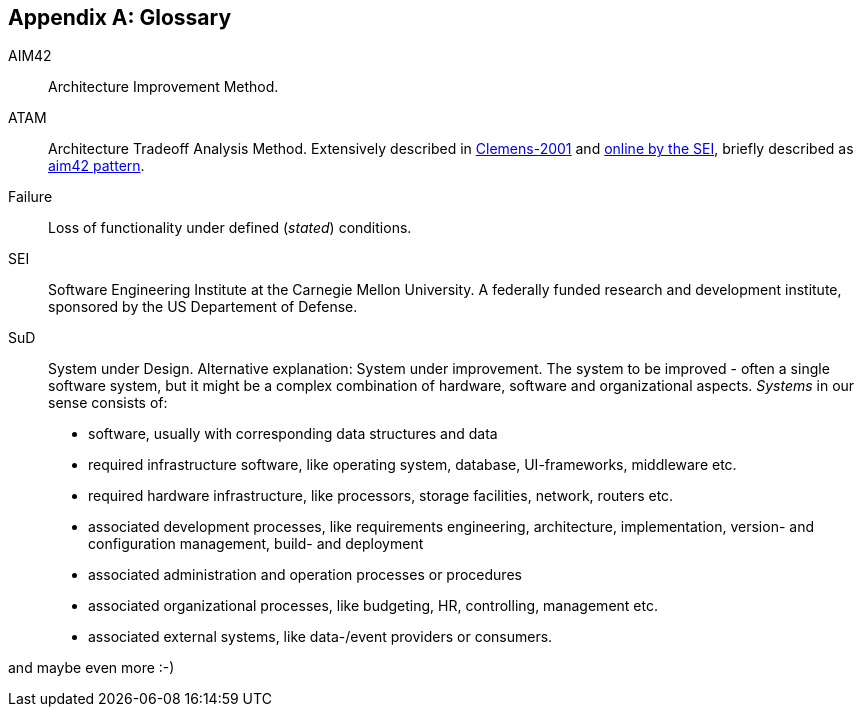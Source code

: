 :numbered!:

[appendix]
== Glossary

AIM42:: Architecture Improvement Method.

ATAM:: Architecture Tradeoff Analysis Method. Extensively described in
<<Clemens-ATAM, Clemens-2001>> and <<SEI-ATAM, online by the SEI>>,
briefly described as <<ATAM, aim42 pattern>>.

Failure:: Loss of functionality under defined (_stated_) conditions.

SEI:: Software Engineering Institute at the Carnegie Mellon University.
A federally funded research and development institute,
sponsored by the US Departement of Defense.

[[SuD]]
SuD:: System under Design. Alternative explanation: System under improvement. The system to be improved - often a single software system, but it might be a complex combination of hardware, software and organizational aspects. _Systems_ in our sense consists of:
+
* software, usually with corresponding data structures and data
* required infrastructure software, like operating system, database, UI-frameworks, middleware etc.
* required hardware infrastructure, like processors, storage facilities, network, routers etc.
* associated development processes, like requirements engineering, architecture, implementation, version- and configuration management, build- and deployment
* associated administration and operation processes or procedures
* associated organizational processes, like budgeting, HR, controlling, management etc.
* associated external systems, like data-/event providers or consumers. 

and maybe even more :-)  
